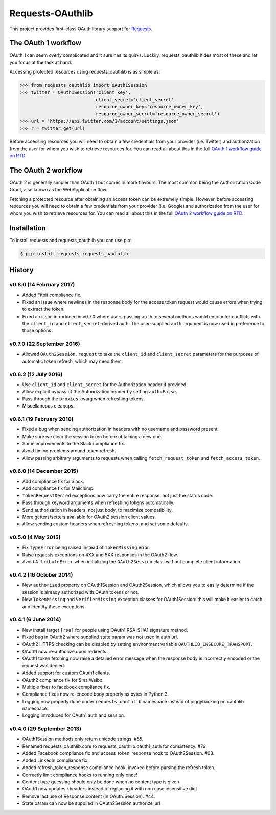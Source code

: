 Requests-OAuthlib |build-status| |coverage-status| |docs|
=========================================================

This project provides first-class OAuth library support for `Requests <http://python-requests.org>`_.

The OAuth 1 workflow
--------------------

OAuth 1 can seem overly complicated and it sure has its quirks. Luckily,
requests_oauthlib hides most of these and let you focus at the task at hand.

Accessing protected resources using requests_oauthlib is as simple as:

.. code-block:: pycon

    >>> from requests_oauthlib import OAuth1Session
    >>> twitter = OAuth1Session('client_key',
                                client_secret='client_secret',
                                resource_owner_key='resource_owner_key',
                                resource_owner_secret='resource_owner_secret')
    >>> url = 'https://api.twitter.com/1/account/settings.json'
    >>> r = twitter.get(url)

Before accessing resources you will need to obtain a few credentials from your
provider (i.e. Twitter) and authorization from the user for whom you wish to
retrieve resources for. You can read all about this in the full
`OAuth 1 workflow guide on RTD <http://requests-oauthlib.readthedocs.org/en/latest/oauth1_workflow.html>`_.

The OAuth 2 workflow
--------------------

OAuth 2 is generally simpler than OAuth 1 but comes in more flavours. The most
common being the Authorization Code Grant, also known as the WebApplication
flow.

Fetching a protected resource after obtaining an access token can be extremely
simple. However, before accessing resources you will need to obtain a few
credentials from your provider (i.e. Google) and authorization from the user
for whom you wish to retrieve resources for. You can read all about this in the
full `OAuth 2 workflow guide on RTD <http://requests-oauthlib.readthedocs.org/en/latest/oauth2_workflow.html>`_.

Installation
-------------

To install requests and requests_oauthlib you can use pip:

.. code-block:: bash

    $ pip install requests requests_oauthlib

.. |build-status| image:: https://travis-ci.org/requests/requests-oauthlib.svg?branch=master
   :target: https://travis-ci.org/requests/requests-oauthlib
.. |coverage-status| image:: https://img.shields.io/coveralls/requests/requests-oauthlib.svg
   :target: https://coveralls.io/r/requests/requests-oauthlib
.. |docs| image:: https://readthedocs.org/projects/requests-oauthlib/badge/?version=latest
   :alt: Documentation Status
   :scale: 100%
   :target: https://readthedocs.org/projects/requests-oauthlib/


History
-------

v0.8.0 (14 February 2017)
+++++++++++++++++++++++++

- Added Fitbit compliance fix.
- Fixed an issue where newlines in the response body for the access token
  request would cause errors when trying to extract the token.
- Fixed an issue introduced in v0.7.0 where users passing ``auth`` to several
  methods would encounter conflicts with the ``client_id`` and
  ``client_secret``-derived auth. The user-supplied ``auth`` argument is now
  used in preference to those options.

v0.7.0 (22 September 2016)
++++++++++++++++++++++++++

- Allowed ``OAuth2Session.request`` to take the ``client_id`` and
  ``client_secret`` parameters for the purposes of automatic token refresh,
  which may need them.

v0.6.2 (12 July 2016)
+++++++++++++++++++++

- Use ``client_id`` and ``client_secret`` for the Authorization header if
  provided.
- Allow explicit bypass of the Authorization header by setting ``auth=False``.
- Pass through the ``proxies`` kwarg when refreshing tokens.
- Miscellaneous cleanups.

v0.6.1 (19 February 2016)
+++++++++++++++++++++++++

- Fixed a bug when sending authorization in headers with no username and
  password present.
- Make sure we clear the session token before obtaining a new one.
- Some improvements to the Slack compliance fix.
- Avoid timing problems around token refresh.
- Allow passing arbitrary arguments to requests when calling
  ``fetch_request_token`` and ``fetch_access_token``.

v0.6.0 (14 December 2015)
+++++++++++++++++++++++++

- Add compliance fix for Slack.
- Add compliance fix for Mailchimp.
- ``TokenRequestDenied`` exceptions now carry the entire response, not just the
  status code.
- Pass through keyword arguments when refreshing tokens automatically.
- Send authorization in headers, not just body, to maximize compatibility.
- More getters/setters available for OAuth2 session client values.
- Allow sending custom headers when refreshing tokens, and set some defaults.


v0.5.0 (4 May 2015)
+++++++++++++++++++
- Fix ``TypeError`` being raised instead of ``TokenMissing`` error.
- Raise requests exceptions on 4XX and 5XX responses in the OAuth2 flow.
- Avoid ``AttributeError`` when initializing the ``OAuth2Session`` class
  without complete client information.

v0.4.2 (16 October 2014)
++++++++++++++++++++++++
- New ``authorized`` property on OAuth1Session and OAuth2Session, which allows
  you to easily determine if the session is already authorized with OAuth tokens
  or not.
- New ``TokenMissing`` and ``VerifierMissing`` exception classes for OAuth1Session:
  this will make it easier to catch and identify these exceptions.

v0.4.1 (6 June 2014)
++++++++++++++++++++
- New install target ``[rsa]`` for people using OAuth1 RSA-SHA1 signature
  method.
- Fixed bug in OAuth2 where supplied state param was not used in auth url.
- OAuth2 HTTPS checking can be disabled by setting environment variable
  ``OAUTHLIB_INSECURE_TRANSPORT``.
- OAuth1 now re-authorize upon redirects.
- OAuth1 token fetching now raise a detailed error message when the
  response body is incorrectly encoded or the request was denied.
- Added support for custom OAuth1 clients.
- OAuth2 compliance fix for Sina Weibo.
- Multiple fixes to facebook compliance fix.
- Compliance fixes now re-encode body properly as bytes in Python 3.
- Logging now properly done under ``requests_oauthlib`` namespace instead
  of piggybacking on oauthlib namespace.
- Logging introduced for OAuth1 auth and session.

v0.4.0 (29 September 2013)
++++++++++++++++++++++++++
- OAuth1Session methods only return unicode strings. #55.
- Renamed requests_oauthlib.core to requests_oauthlib.oauth1_auth for consistency. #79.
- Added Facebook compliance fix and access_token_response hook to OAuth2Session. #63.
- Added LinkedIn compliance fix.
- Added refresh_token_response compliance hook, invoked before parsing the refresh token.
- Correctly limit compliance hooks to running only once!
- Content type guessing should only be done when no content type is given
- OAuth1 now updates r.headers instead of replacing it with non case insensitive dict
- Remove last use of Response.content (in OAuth1Session). #44.
- State param can now be supplied in OAuth2Session.authorize_url


